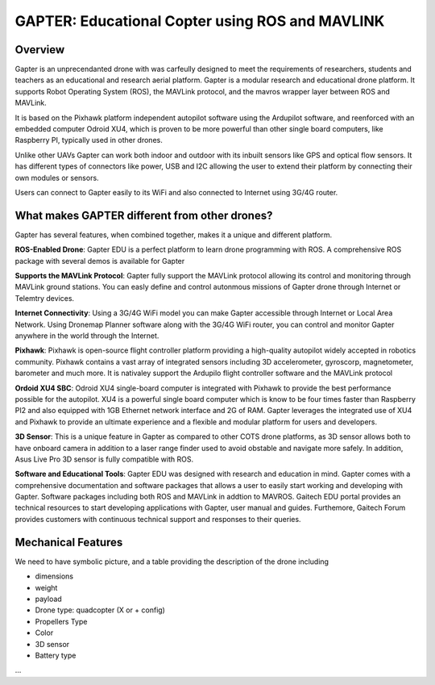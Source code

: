 
.. _gapter-overview-features:

================================================
GAPTER: Educational Copter using ROS and MAVLINK
================================================

Overview
========

Gapter is an unprecendanted drone with was carfeully designed to meet the requirements of researchers, students and teachers as an educational and research aerial platform. 
Gapter is a modular research and educational drone platform. It supports Robot Operating System (ROS), the MAVLink protocol, and the mavros wrapper layer between ROS and MAVLink.

It is based on the Pixhawk platform independent autopilot software using the Ardupilot software, and reenforced with an embedded computer Odroid XU4, which is proven to be more powerful than other single board computers, like Raspberry PI, typically used in other drones. 

Unlike other UAVs Gapter can work both indoor and outdoor with its inbuilt sensors like GPS and optical flow sensors. 
It has different types of connectors like power, USB and I2C allowing the user to extend their platform by connecting their own modules or sensors.

Users can connect to Gapter easily to its WiFi and also connected to Internet using 3G/4G router.

 
What makes GAPTER different from other drones?
==============================================

Gapter has several features, when combined together, makes it a unique and different platform. 

.. image:: images/features/ros.png
    :align: left
    :width: 100pt
    
**ROS-Enabled Drone**: Gapter EDU is a perfect platform to learn drone programming with ROS. A comprehensive ROS package with several demos is available for Gapter

.. image:: images/features/mavlink.png
    :align: left
    :width: 100pt

**Supports the MAVLink Protocol**: Gapter fully support the MAVLink protocol allowing its control and monitoring through MAVLink ground stations. You can easly define and control autonmous missions of Gapter drone through Internet or Telemtry devices.

.. image:: images/features/3g4g.png
    :align: left
    :width: 70pt
    
**Internet Connectivity**: Using a 3G/4G WiFi model you can make Gapter accessible through Internet or Local Area Network. Using Dronemap Planner software along with the 3G/4G WiFi router, you can control and monitor Gapter anywhere in the world through the Internet.


.. image:: images/features/pixhawk.jpeg
    :align: left
    :width: 120
    
**Pixhawk**: Pixhawk is open-source flight controller platform providing a high-quality autopilot widely accepted in robotics community. Pixhawk contains a vast array of integrated sensors including 3D accelerometer, gyroscorp, magnetometer, barometer and much more. It is nativaley support the Ardupilo flight controller software and the MAVLink protocol

.. image:: images/features/xu4.jpg
    :align: left
    :width: 100pt
    

**Ordoid XU4 SBC**: Odroid XU4 single-board computer is integrated with Pixhawk to provide the best performance possible for the autopilot. XU4 is a powerful single board computer which is know to be four times faster than Raspberry PI2 and also equipped with 1GB Ethernet network interface and 2G of RAM. Gapter leverages the integrated use of XU4 and Pixhawk to provide an ultimate experience and a flexible and modular platform for users and developers.

.. image:: images/features/asus.jpg
    :align: left
    :width: 140
    
**3D Sensor**: This is a unique feature in Gapter as compared to other COTS drone platforms, as 3D sensor allows both to have onboard camera in addition to a laser range finder used to avoid obstable and navigate more safely. In addition, Asus Live Pro 3D sensor is fully compatible with ROS. 

.. image:: images/features/software.png
    :align: left
    :width: 100pt
    
**Software and Educational Tools**: Gapter EDU was designed with research and education in mind. Gapter comes with a comprehensive documentation and software packages that allows a user to easily start working and developing with Gapter. Software packages including both ROS and MAVLink in addtion to MAVROS. Gaitech EDU portal provides an technical resources to start developing applications with Gapter, user manual and guides. Furthemore, Gaitech Forum provides customers with continuous technical support and responses to their queries.

Mechanical Features
===================
We need to have symbolic picture, and a table providing the description of the drone including

* dimensions
* weight
* payload
* Drone type: quadcopter (X or + config)
* Propellers Type
* Color
* 3D sensor
* Battery type

...


